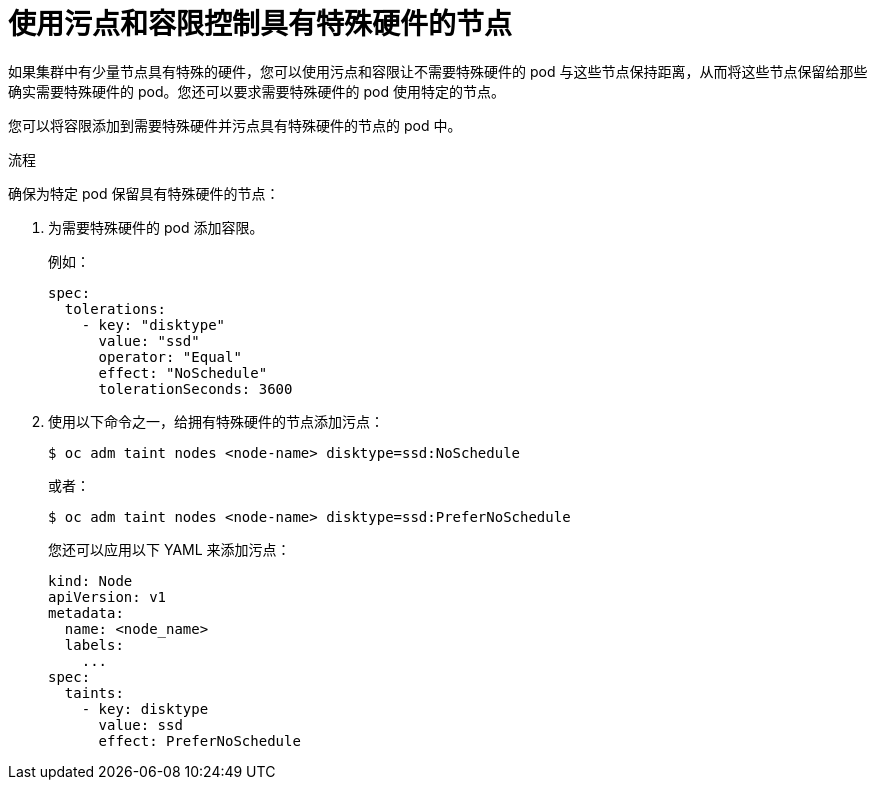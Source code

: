 // Module included in the following assemblies:
//
// * nodes/scheduling/nodes-scheduler-taints-tolerations.adoc
// * post_installation_configuration/node-tasks.adoc

:_content-type: PROCEDURE
[id="nodes-scheduler-taints-tolerations-special_{context}"]
= 使用污点和容限控制具有特殊硬件的节点

如果集群中有少量节点具有特殊的硬件，您可以使用污点和容限让不需要特殊硬件的 pod 与这些节点保持距离，从而将这些节点保留给那些确实需要特殊硬件的 pod。您还可以要求需要特殊硬件的 pod 使用特定的节点。

您可以将容限添加到需要特殊硬件并污点具有特殊硬件的节点的 pod 中。

.流程

确保为特定 pod 保留具有特殊硬件的节点：

. 为需要特殊硬件的 pod 添加容限。
+
例如：
+
[source,yaml]
----
spec:
  tolerations:
    - key: "disktype"
      value: "ssd"
      operator: "Equal"
      effect: "NoSchedule"
      tolerationSeconds: 3600
----

. 使用以下命令之一，给拥有特殊硬件的节点添加污点：
+
[source,terminal]
----
$ oc adm taint nodes <node-name> disktype=ssd:NoSchedule
----
+
或者：
+
[source,terminal]
----
$ oc adm taint nodes <node-name> disktype=ssd:PreferNoSchedule
----
+
[提示]
====
您还可以应用以下 YAML 来添加污点：

[source,yaml]
----
kind: Node
apiVersion: v1
metadata:
  name: <node_name>
  labels:
    ...
spec:
  taints:
    - key: disktype
      value: ssd
      effect: PreferNoSchedule
----
====
